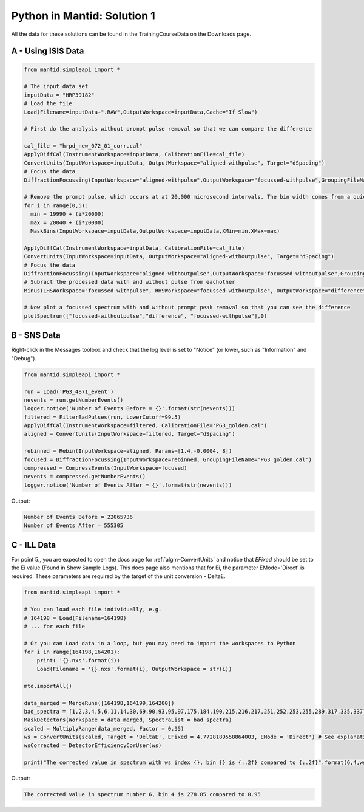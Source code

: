 .. _01_pim_sol:

============================
Python in Mantid: Solution 1
============================

All the data for these solutions can be found in the TrainingCourseData on the Downloads page.

A - Using ISIS Data
===================

.. code-block:: python

    from mantid.simpleapi import *

    # The input data set
    inputData = "HRP39182"
    # Load the file
    Load(Filename=inputData+".RAW",OutputWorkspace=inputData,Cache="If Slow")

    # First do the analysis without prompt pulse removal so that we can compare the difference

    cal_file = "hrpd_new_072_01_corr.cal"
    ApplyDiffCal(InstrumentWorkspace=inputData, CalibrationFile=cal_file)
    ConvertUnits(InputWorkspace=inputData, OutputWorkspace="aligned-withpulse", Target="dSpacing")
    # Focus the data
    DiffractionFocussing(InputWorkspace="aligned-withpulse",OutputWorkspace="focussed-withpulse",GroupingFileName=cal_file)

    # Remove the prompt pulse, which occurs at at 20,000 microsecond intervals. The bin width comes from a quick look at the data
    for i in range(0,5):
      min = 19990 + (i*20000)
      max = 20040 + (i*20000)
      MaskBins(InputWorkspace=inputData,OutputWorkspace=inputData,XMin=min,XMax=max)

    ApplyDiffCal(InstrumentWorkspace=inputData, CalibrationFile=cal_file)
    ConvertUnits(InputWorkspace=inputData, OutputWorkspace="aligned-withoutpulse", Target="dSpacing")
    # Focus the data
    DiffractionFocussing(InputWorkspace="aligned-withoutpulse",OutputWorkspace="focussed-withoutpulse",GroupingFileName=cal_file)
    # Subract the processed data with and without pulse from eachother
    Minus(LHSWorkspace="focussed-withpulse", RHSWorkspace="focussed-withoutpulse", OutputWorkspace="difference")

    # Now plot a focussed spectrum with and without prompt peak removal so that you can see the difference
    plotSpectrum(["focussed-withoutpulse","difference", "focussed-withpulse"],0)


.. plot::

    from mantid.simpleapi import *
    from mantid.plots._compatability import plotSpectrum

    # The input data set
    inputData = "HRP39182"
    # Load the file
    Load(Filename=inputData+".RAW",OutputWorkspace=inputData,Cache="If Slow")

    # First do the analysis without prompt pulse removal so that we can compare the difference
    # Align the detectors (incoporates unit conversion to d-Spacing)
    cal_file = "hrpd_new_072_01_corr.cal"
    ApplyDiffCal(InstrumentWorkspace=inputData, CalibrationFile=cal_file)
    ConvertUnits(InputWorkspace=inputData, OutputWorkspace="aligned-withpulse", Target="dSpacing")
    # Focus the data
    DiffractionFocussing(InputWorkspace="aligned-withpulse",OutputWorkspace="focussed-withpulse",GroupingFileName=cal_file)

    # Remove the prompt pulse, which occurs at at 20,000 microsecond intervals. The bin width comes from a quick look at the data
    for i in range(0,5):
      min = 19990 + (i*20000)
      max = 20040 + (i*20000)
      MaskBins(InputWorkspace=inputData,OutputWorkspace=inputData,XMin=min,XMax=max)

    # Align the detectors (on the data with the pulse removed incoporates unit conversion to d-Spacing)
    ApplyDiffCal(InstrumentWorkspace=inputData, CalibrationFile=cal_file)
    ConvertUnits(InputWorkspace=inputData, OutputWorkspace="aligned-withoutpulse", Target="dSpacing")
    # Focus the data
    DiffractionFocussing(InputWorkspace="aligned-withoutpulse",OutputWorkspace="focussed-withoutpulse",GroupingFileName=cal_file)
    # Subract the processed data with and without pulse from eachother
    Subtract(LHSWorkspace="focussed-withpulse", RHSWorkspace="focussed-withoutpulse", OutputWorkspace="difference")

    # Now plot a focussed spectrum with and without prompt peak removal so that you can see the difference
    plotSpectrum(["focussed-withoutpulse","difference", "focussed-withpulse"],0)


B - SNS Data
============

Right-click in the Messages toolbox and check that the log level is set to "Notice" (or lower, such as "Information" and "Debug").

.. code-block:: python

    from mantid.simpleapi import *

    run = Load('PG3_4871_event')
    nevents = run.getNumberEvents()
    logger.notice('Number of Events Before = {}'.format(str(nevents)))
    filtered = FilterBadPulses(run, LowerCutoff=99.5)
    ApplyDiffCal(InstrumentWorkspace=filtered, CalibrationFile='PG3_golden.cal')
    aligned = ConvertUnits(InputWorkspace=filtered, Target="dSpacing")

    rebinned = Rebin(InputWorkspace=aligned, Params=[1.4,-0.0004, 8])
    focused = DiffractionFocussing(InputWorkspace=rebinned, GroupingFileName='PG3_golden.cal')
    compressed = CompressEvents(InputWorkspace=focused)
    nevents = compressed.getNumberEvents()
    logger.notice('Number of Events After = {}'.format(str(nevents)))

Output:

.. code-block:: none

    Number of Events Before = 22065736
    Number of Events After = 555305

C - ILL Data
============

For point 5., you are expected to open the docs page for :ref:`algm-ConvertUnits` and notice that `EFixed` should be set to the Ei value (Found in Show Sample Logs). This docs page also mentions that for Ei, the parameter EMode='Direct' is required. These parameters are required by the target of the unit conversion - DeltaE.

.. code-block:: python

    from mantid.simpleapi import *

    # You can load each file individually, e.g.
    # 164198 = Load(Filename=164198)
    # ... for each file

    # Or you can Load data in a loop, but you may need to import the workspaces to Python
    for i in range(164198,164201):
        print( '{}.nxs'.format(i))
        Load(Filename = '{}.nxs'.format(i), OutputWorkspace = str(i))

    mtd.importAll()

    data_merged = MergeRuns([164198,164199,164200])
    bad_spectra = [1,2,3,4,5,6,11,14,30,69,90,93,95,97,175,184,190,215,216,217,251,252,253,255,289,317,335,337]
    MaskDetectors(Workspace = data_merged, SpectraList = bad_spectra)
    scaled = MultiplyRange(data_merged, Factor = 0.95)
    ws = ConvertUnits(scaled, Target = 'DeltaE', EFixed = 4.7728189558864003, EMode = 'Direct') # See explanation above
    wsCorrected = DetectorEfficiencyCorUser(ws)

    print("The corrected value in spectrum with ws index {}, bin {} is {:.2f} compared to {:.2f}".format(6,4,wsCorrected.readY(6)[4],ws.readY(6)[4]))

Output:

.. code-block:: none

    The corrected value in spectrum number 6, bin 4 is 278.85 compared to 0.95
